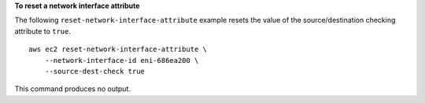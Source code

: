 **To reset a network interface attribute**

The following ``reset-network-interface-attribute`` example resets the value of the source/destination checking attribute to ``true``. ::

    aws ec2 reset-network-interface-attribute \
        --network-interface-id eni-686ea200 \
        --source-dest-check true

This command produces no output.
